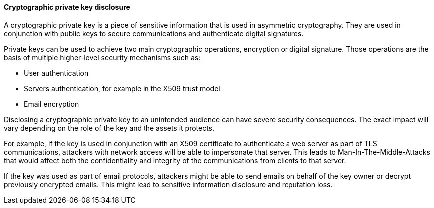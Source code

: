 ==== Cryptographic private key disclosure 

A cryptographic private key is a piece of sensitive information that is used in
asymmetric cryptography. They are used in conjunction with public keys to secure
communications and authenticate digital signatures.

Private keys can be used to achieve two main cryptographic operations,
encryption or digital signature. Those operations are the basis of multiple
higher-level security mechanisms such as:

* User authentication
* Servers authentication, for example in the X509 trust model
* Email encryption

Disclosing a cryptographic private key to an unintended audience can have severe
security consequences. The exact impact will vary depending on the role of the
key and the assets it protects.

For example, if the key is used in conjunction with an X509 certificate to
authenticate a web server as part of TLS communications, attackers with network access will be able
to impersonate that server. This leads to Man-In-The-Middle-Attacks that would
affect both the confidentiality and integrity of the communications from clients
to that server.

If the key was used as part of email protocols, attackers might be able to send
emails on behalf of the key owner or decrypt previously encrypted emails. This
might lead to sensitive information disclosure and reputation loss.
